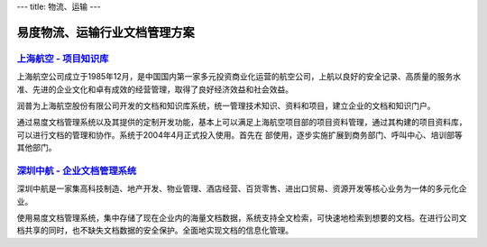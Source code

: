 ---
title: 物流、运输
---

===============================
易度物流、运输行业文档管理方案
===============================

`上海航空 - 项目知识库`_
--------------------------------------------------
.. image:: img/logo-shanghang.gif
   :class: float-right

上海航空公司成立于1985年12月，是中国国内第一家多元投资商业化运营的航空公司，上航以良好的安全记录、高质量的服务水准、先进的企业文化和卓有成效的经营管理，取得了良好经济效益和社会效益。

润普为上海航空股份有限公司开发的文档和知识库系统，统一管理技术知识、资料和项目，建立企业的文档和知识门户。

通过易度文档管理系统以及其提供的定制开发功能，基本上可以满足上海航空项目部的项目资料管理，通过其构建的项目资料库，可以进行文档的管理和协作。系统于2004年4月正式投入使用。首先在
部使用，逐步实施扩展到商务部门、呼叫中心、培训部等其他部门。


`深圳中航 - 企业文档管理系统`_
--------------------------------------------------
.. image:: img/logo-szzh.gif
   :class: float-right

深圳中航是一家集高科技制造、地产开发、物业管理、酒店经营、百货零售、进出口贸易、资源开发等核心业务为一体的多元化企业。

使用易度文档管理系统，集中存储了现在企业内的海量文档数据，系统支持全文检索，可快速地检索到想要的文档。在进行公司文档共享的同时，也不缺失文档数据的安全保护。全面地实现文档的信息化管理。

